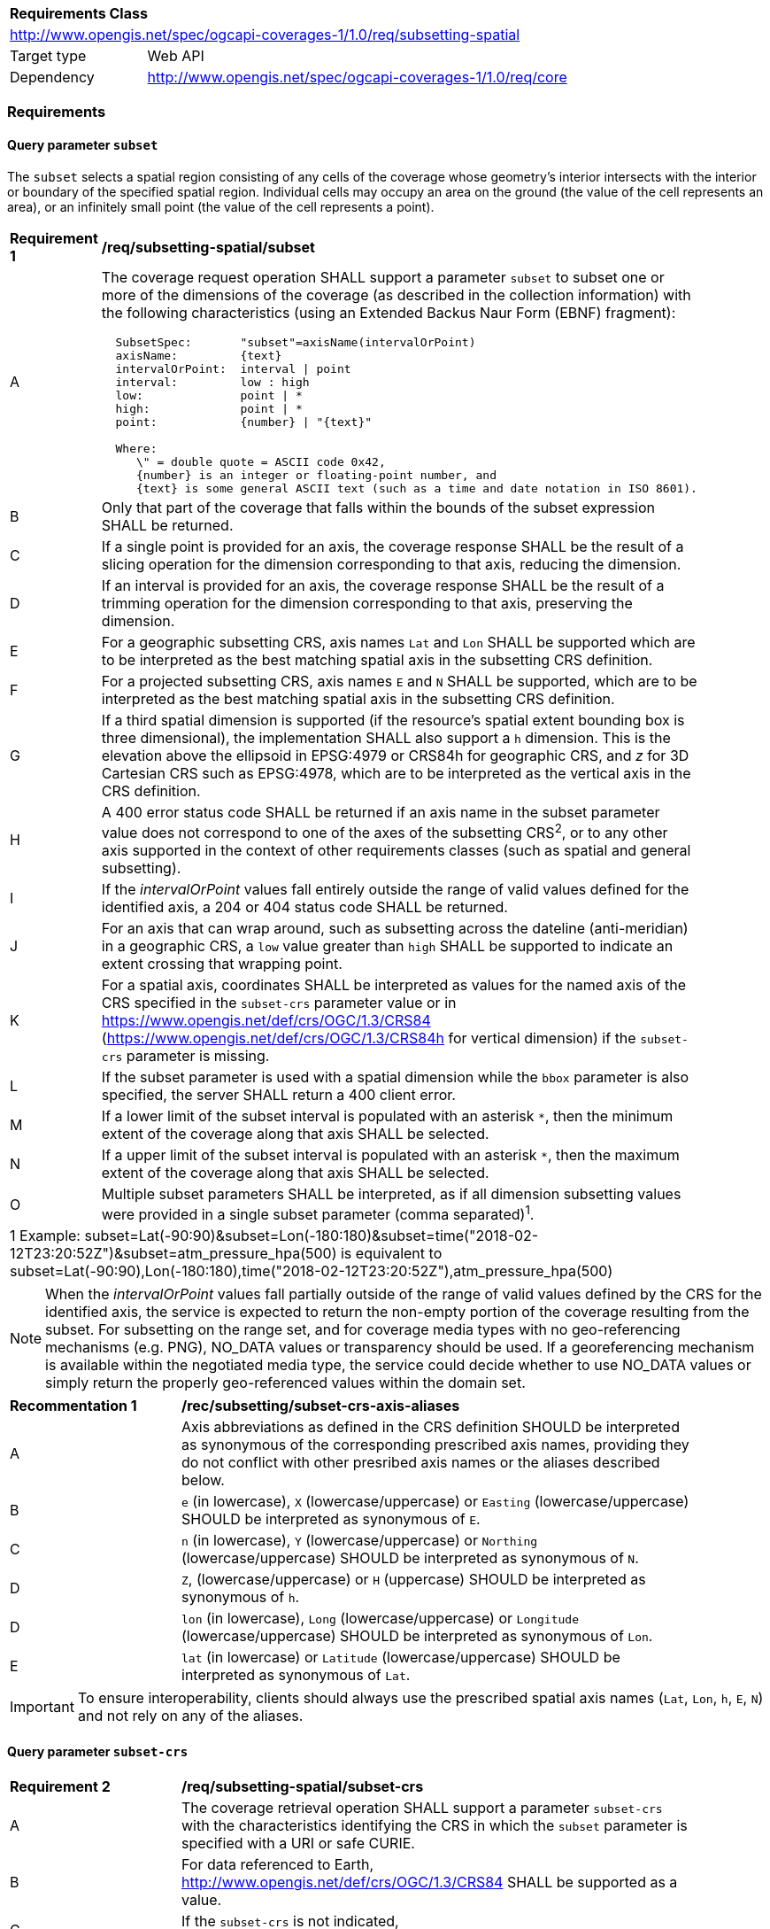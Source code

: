 [[rc_subsetting-spatial-table]]
[cols="1,4",width="90%"]
|===
2+|*Requirements Class*
2+|http://www.opengis.net/spec/ogcapi-coverages-1/1.0/req/subsetting-spatial
|Target type |Web API
|Dependency  |http://www.opengis.net/spec/ogcapi-coverages-1/1.0/req/core
|===

=== Requirements

[[subset-spatial-parameter-subset-requirements]]
==== Query parameter `subset`

The `subset` selects a spatial region consisting of any cells of the coverage whose geometry's interior intersects with the interior or boundary of the specified spatial region.
Individual cells may occupy an area on the ground (the value of the cell represents an area), or an infinitely small point (the value of the cell represents a point).

[[req_coverage_subset_spatial-definition]]
[width="90%",cols="2,6a"]
|===
^|*Requirement {counter:req-id}* |*/req/subsetting-spatial/subset*
^|A |The coverage request operation SHALL support a parameter `subset` to subset one or more of the dimensions of the coverage (as described in the collection information)
with the following characteristics (using an Extended Backus Naur Form (EBNF) fragment):

[source,EBNF]
----
  SubsetSpec:       "subset"=axisName(intervalOrPoint)
  axisName:         {text}
  intervalOrPoint:  interval \| point
  interval:         low : high
  low:              point \| *
  high:             point \| *
  point:            {number} \| "{text}"

  Where:
     \" = double quote = ASCII code 0x42,
     {number} is an integer or floating-point number, and
     {text} is some general ASCII text (such as a time and date notation in ISO 8601).
----

^|B   |Only that part of the coverage that falls within the bounds of the subset expression SHALL be returned.
^|C   |If a single point is provided for an axis, the coverage response SHALL be the result of a slicing operation for the dimension corresponding to that axis, reducing the dimension.
^|D   |If an interval is provided for an axis, the coverage response SHALL be the result of a trimming operation for the dimension corresponding to that axis, preserving the dimension.
^|E	|For a geographic subsetting CRS, axis names `Lat` and `Lon` SHALL be supported which are to be interpreted as the best matching spatial axis in the subsetting CRS definition.
^|F	|For a projected subsetting CRS, axis names `E` and `N` SHALL be supported, which are to be interpreted as the best matching spatial axis in the subsetting CRS definition.
^|G	|If a third spatial dimension is supported (if the resource’s spatial extent bounding box is three dimensional), the implementation SHALL also support a `h` dimension.
      This is the elevation above the ellipsoid in EPSG:4979 or CRS84h for geographic CRS, and _z_ for 3D Cartesian CRS such as EPSG:4978, which are to be interpreted as the vertical axis in the CRS definition.
^|H	|A 400 error status code SHALL be returned if an axis name in the subset parameter value does not correspond to one of the axes of the subsetting CRS^2^, or to any other axis supported in the context of other requirements classes (such as spatial and general subsetting).
^|I	|If the _intervalOrPoint_ values fall entirely outside the range of valid values defined for the identified axis, a 204 or 404 status code SHALL be returned.
^|J   |For an axis that can wrap around, such as subsetting across the dateline (anti-meridian) in a geographic CRS, a `low` value greater than `high` SHALL
       be supported to indicate an extent crossing that wrapping point.
^|K   |For a spatial axis, coordinates SHALL be interpreted as values for the named axis of the CRS specified in the `subset-crs` parameter value or in https://www.opengis.net/def/crs/OGC/1.3/CRS84 (https://www.opengis.net/def/crs/OGC/1.3/CRS84h for vertical dimension) if the `subset-crs` parameter is missing.
^|L   |If the subset parameter is used with a spatial dimension while the `bbox` parameter is also specified, the server SHALL return a 400 client error.
^|M   |If a lower limit of the subset interval is populated with an asterisk `*`, then the minimum extent of the coverage along that axis SHALL be selected.
^|N   |If a upper limit of the subset interval is populated with an asterisk `*`, then the maximum extent of the coverage along that axis SHALL be selected.
^|O	|Multiple subset parameters SHALL be interpreted, as if all dimension subsetting values were provided in a single subset parameter (comma separated)^1^.

2+|1 Example: subset=Lat(-90:90)&subset=Lon(-180:180)&subset=time("2018-02-12T23:20:52Z")&subset=atm_pressure_hpa(500) is equivalent to subset=Lat(-90:90),Lon(-180:180),time("2018-02-12T23:20:52Z"),atm_pressure_hpa(500)
|===

NOTE: When the _intervalOrPoint_ values fall partially outside of the range of valid values defined by the CRS for the identified axis,
the service is expected to return the non-empty portion of the coverage resulting from the subset.
For subsetting on the range set, and for coverage media types with no geo-referencing mechanisms (e.g. PNG), NO_DATA values or transparency should be used.
If a georeferencing mechanism is available within the negotiated media type, the service could decide whether to use NO_DATA values
or simply return the properly geo-referenced values within the domain set.

[[rec_coverage_subset-crs-axis-aliases]]
[width="90%",cols="2,6a"]
|===
^|*Recommentation {counter:per-id}* |*/rec/subsetting/subset-crs-axis-aliases*
^|A |Axis abbreviations as defined in the CRS definition SHOULD be interpreted as synonymous of the corresponding prescribed axis names, providing they do not conflict with other presribed axis names or the aliases described below.
^|B |`e` (in lowercase), `X` (lowercase/uppercase) or `Easting` (lowercase/uppercase) SHOULD be interpreted as synonymous of `E`.
^|C |`n` (in lowercase), `Y` (lowercase/uppercase) or `Northing` (lowercase/uppercase) SHOULD be interpreted as synonymous of `N`.
^|D |`Z`, (lowercase/uppercase) or `H` (uppercase) SHOULD be interpreted as synonymous of `h`.
^|D |`lon` (in lowercase), `Long` (lowercase/uppercase) or `Longitude` (lowercase/uppercase) SHOULD be interpreted as synonymous of `Lon`.
^|E |`lat` (in lowercase) or `Latitude` (lowercase/uppercase) SHOULD be interpreted as synonymous of `Lat`.
|===

IMPORTANT: To ensure interoperability, clients should always use the prescribed spatial axis names (`Lat`, `Lon`, `h`, `E`, `N`) and not rely on any of the aliases.

==== Query parameter `subset-crs`

[[req_coverage_subset-subset-crs]]
[width="90%",cols="2,6a"]
|===
^|*Requirement {counter:req-id}* |*/req/subsetting-spatial/subset-crs*
^|A |The coverage retrieval operation SHALL support a parameter `subset-crs` with the characteristics identifying the CRS in which the `subset` parameter is specified with a URI or safe CURIE.
^|B |For data referenced to Earth, http://www.opengis.net/def/crs/OGC/1.3/CRS84 SHALL be supported as a value.
^|C |If the `subset-crs` is not indicated, http://www.opengis.net/def/crs/OGC/1.3/CRS84 SHALL be assumed.
^|D |The native CRS (`storageCrs`) SHALL be supported as a value. Other requirements classes may allow additional values (see `crs` parameter definition).
^|E |CRSs expressed as URIs or as safe CURIEs SHALL be supported.
^|F |If no `subset` parameter refers to an axis of the CRS value specified for the `subset-crs` parameter, this parameter SHALL be ignored.
|===

[[bbox-parameter]]
==== Query parameter `bbox`

The `bbox` convenience parameter maps to a trimming operation (which could also be expressed using `subset`).
The parameter value consists of four coordinates which are to be interpreted as http://www.opengis.net/def/crs/OGC/1.3/CRS84 (`longitude,latitude,longitude,latitude`)
or six coordinates to be interpreted as http://www.opengis.net/def/crs/OGC/1.3/CRS84h (`longitude,latitude,h,longitude,latitude,h`) by default (unless a `bbox-crs` parameter is specified).
The equivalent `subset` parameter is simply the trimming operation from the first latitude to the second latitude, the first longitude to the second longitude, and the first height above the ellipsoid to the second height (if applicable).

[[bbox-definition]]
[width="90%",cols="2,6a"]
|===
^|*Requirement {counter:req-id}* |*/req/subsetting-spatial/bbox-definition*
^|A|The coverage resource SHALL support a `bbox` parameter representing a spatial area to subset.
^|B|The bounding box SHALL be provided as four or six numbers, depending on whether the coordinate reference system includes a vertical axis (height or depth):

* Lower left corner, coordinate axis 1
* Lower left corner, coordinate axis 2
* Minimum value, coordinate axis 3 (optional)
* Upper right corner, coordinate axis 1
* Upper right corner, coordinate axis 2
* Maximum value, coordinate axis 3 (optional)

^|C|If the bounding box consists of four numbers, the coordinate reference system of the values SHALL be interpreted as WGS 84 longitude/latitude (http://www.opengis.net/def/crs/OGC/1.3/CRS84) unless a different coordinate reference system is specified in a parameter `bbox-crs`.
^|D|If the bounding box consists of six numbers, the coordinate reference system of the values SHALL be interpreted as WGS 84 longitude/latitude/ellipsoidal height (http://www.opengis.net/def/crs/OGC/0/CRS84h) unless a different coordinate reference system is specified in a parameter `bbox-crs`.
^|E|Only the portion of the coverage within the specified boundings box SHALL be part of the response, performing a trim subsetting operation.
^|F|If a `bbox` parameter is specified requesting a coverage without any spatial dimension, the parameter SHALL either be ignored, or a 4xx client error generated.
^|G|For a bounding box specified in a geographic CRS, a bounding box where the first longitude value is larger than the second longitude value SHALL be interpreted as crossing the anti-meridian.
|===

The bounding box for WGS 84 longitude/latitude is, in most cases, the sequence of minimum longitude, minimum latitude, maximum longitude and maximum latitude.
However, in cases where the box spans the anti-meridian (180th meridian) the first value (west-most box edge) is larger than the third value (east-most box edge).

.The bounding box of the New Zealand Exclusive Economic Zone
=================
The bounding box of the New Zealand Exclusive Economic Zone in WGS84 (from 160.6°E to 170°W and from 55.95°S to 25.89°S) would be represented in JSON as `[ 160.6, -55.95, -170, -25.89 ]` and in a query as `bbox=160.6,-55.95,-170,-25.89`.
=================

Note that the server should return an error if a latitude value of `160.0` is used.

If the vertical axis is included, the third and the sixth number are the bottom and the top of the 3-dimensional bounding box.

[[bbox-crs-parameter]]
==== Query parameter `bbox-crs`

[[bbox-crs-definition]]
[width="90%",cols="2,6a"]
|===
^|*Requirement {counter:req-id}* |*/req/subsetting-spatial/bbox-crs*
^|A|The coverage resource SHALL support a `bbox-crs` parameter specifying the CRS used for the `bbox` parameter.
^|B|For data referenced to Earth, the implementation SHALL support http://www.opengis.net/def/crs/OGC/1.3/CRS84 as a value.
^|C|If the `bbox-crs` is not indicated http://www.opengis.net/def/crs/OGC/1.3/CRS84 SHALL be assumed.
^|D|The native CRS (`storageCrs`) SHALL be supported as a value. Other conformance classes may allow additional values (see `crs` parameter definition).
^|E|The CRS expressed as URIs or as safe CURIEs SHALL be supported.
^|F|If the `bbox` parameter is not used, the `bbox-crs` SHALL be ignored.
|===

==== Permission for Slicing Sparse Dimensions

[[per_slice_sparse_dimension_spatial]]
[width="90%",cols="2,6a"]
|===
^|*Permission {counter:per-id}* |*/per/subsetting-spatial/slice-sparse-dimension*
^|A |The empty portions in a coverage resulting from a slice operation on an axis (e.g. time), combined with a trimming operations on other axes (e.g. latitude and longitude)
 which would either be empty or not cover the full extent of the trim operation MAY be filled with data values from the same trim operation
 combined with a slicing operation on a different value of the slicing axis which would return non-empty values.
 For example, the closest or last previous time for which data is available for a certain geospatial extent may be returned.
 An Earth Observation use case for this permission is to allow retrieving a slice of the last available imagery on or before a certain date,
 taking into account that a certain geographic area may only be observed every few days.
^|B |This permission applies to both explicit slice operations using subset, as well as to implicit slicing from requesting an output format only supporting
 a lower dimensionality than the data (e.g. requesting a 2D image from a 3D coverage as PNG or GeoTIFF).
^|C |A query parameter defined by a custom or standardized extension MAY be made available to enable, disable or alter that behavior.
|===
